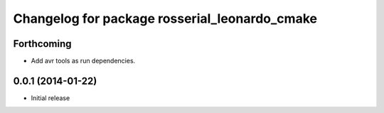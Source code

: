^^^^^^^^^^^^^^^^^^^^^^^^^^^^^^^^^^^^^^^^^^^^^^
Changelog for package rosserial_leonardo_cmake
^^^^^^^^^^^^^^^^^^^^^^^^^^^^^^^^^^^^^^^^^^^^^^

Forthcoming
-----------
* Add avr tools as run dependencies.

0.0.1 (2014-01-22)
------------------
* Initial release 
